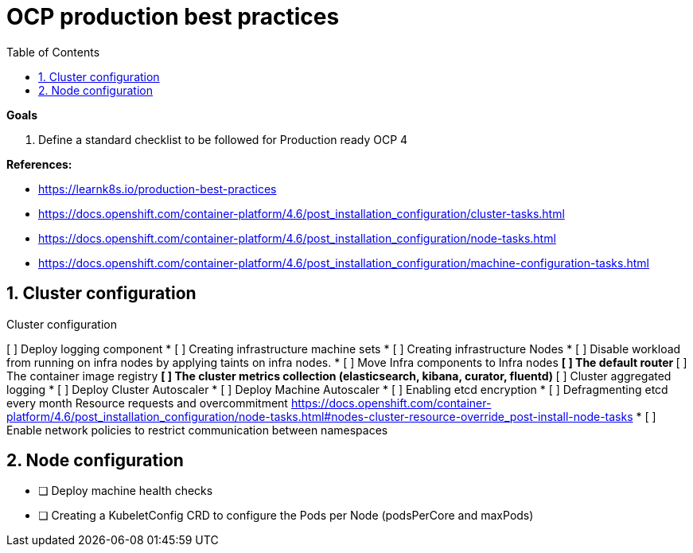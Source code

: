 :source-highlighter: highlightjs
:data-uri:
:toc: left
:markup-in-source: +verbatim,+quotes,+specialcharacters
:icons: font
:stylesdir: stylesheets
:stylesheet: colony.css

= OCP production best practices

.*Goals*

. Define a standard checklist to be followed for Production ready OCP 4

.*References:*
** https://learnk8s.io/production-best-practices[]
** https://docs.openshift.com/container-platform/4.6/post_installation_configuration/cluster-tasks.html[]
** https://docs.openshift.com/container-platform/4.6/post_installation_configuration/node-tasks.html[]




** https://docs.openshift.com/container-platform/4.6/post_installation_configuration/machine-configuration-tasks.html[]


.*Background:*

:sectnums:

== Cluster configuration

// Make interactive checklist.
[options="interactive"]
.Cluster configuration
[ ] Deploy logging component
* [ ] Creating infrastructure machine sets
* [ ] Creating infrastructure Nodes
* [ ] Disable workload from running on infra nodes by applying taints on infra nodes.
* [ ] Move Infra components to Infra nodes
** [ ] The default router
** [ ] The container image registry
** [ ] The cluster metrics collection (elasticsearch, kibana, curator, fluentd)
** [ ] Cluster aggregated logging
* [ ] Deploy Cluster Autoscaler
* [ ] Deploy Machine Autoscaler
* [ ] Enabling etcd encryption
* [ ] Defragmenting etcd every month
Resource requests and overcommitment https://docs.openshift.com/container-platform/4.6/post_installation_configuration/node-tasks.html#nodes-cluster-resource-override_post-install-node-tasks
* [ ] Enable network policies to restrict communication between namespaces

== Node configuration
* [ ] Deploy machine health checks
* [ ] Creating a KubeletConfig CRD to configure the Pods per Node (podsPerCore and maxPods)
